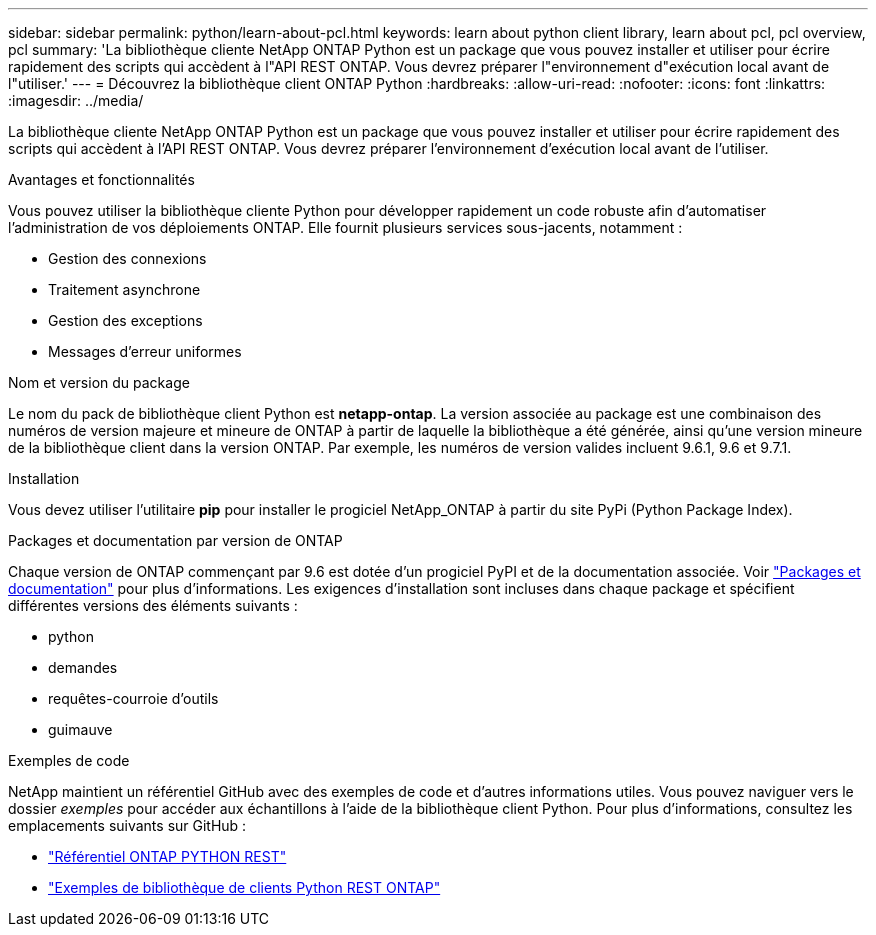 ---
sidebar: sidebar 
permalink: python/learn-about-pcl.html 
keywords: learn about python client library, learn about pcl, pcl overview, pcl 
summary: 'La bibliothèque cliente NetApp ONTAP Python est un package que vous pouvez installer et utiliser pour écrire rapidement des scripts qui accèdent à l"API REST ONTAP. Vous devrez préparer l"environnement d"exécution local avant de l"utiliser.' 
---
= Découvrez la bibliothèque client ONTAP Python
:hardbreaks:
:allow-uri-read: 
:nofooter: 
:icons: font
:linkattrs: 
:imagesdir: ../media/


[role="lead"]
La bibliothèque cliente NetApp ONTAP Python est un package que vous pouvez installer et utiliser pour écrire rapidement des scripts qui accèdent à l'API REST ONTAP. Vous devrez préparer l'environnement d'exécution local avant de l'utiliser.

.Avantages et fonctionnalités
Vous pouvez utiliser la bibliothèque cliente Python pour développer rapidement un code robuste afin d'automatiser l'administration de vos déploiements ONTAP. Elle fournit plusieurs services sous-jacents, notamment :

* Gestion des connexions
* Traitement asynchrone
* Gestion des exceptions
* Messages d'erreur uniformes


.Nom et version du package
Le nom du pack de bibliothèque client Python est *netapp-ontap*. La version associée au package est une combinaison des numéros de version majeure et mineure de ONTAP à partir de laquelle la bibliothèque a été générée, ainsi qu'une version mineure de la bibliothèque client dans la version ONTAP. Par exemple, les numéros de version valides incluent 9.6.1, 9.6 et 9.7.1.

.Installation
Vous devez utiliser l'utilitaire *pip* pour installer le progiciel NetApp_ONTAP à partir du site PyPi (Python Package Index).

.Packages et documentation par version de ONTAP
Chaque version de ONTAP commençant par 9.6 est dotée d'un progiciel PyPI et de la documentation associée. Voir link:../python/packages.html["Packages et documentation"] pour plus d'informations. Les exigences d'installation sont incluses dans chaque package et spécifient différentes versions des éléments suivants :

* python
* demandes
* requêtes-courroie d'outils
* guimauve


.Exemples de code
NetApp maintient un référentiel GitHub avec des exemples de code et d'autres informations utiles. Vous pouvez naviguer vers le dossier _exemples_ pour accéder aux échantillons à l'aide de la bibliothèque client Python. Pour plus d'informations, consultez les emplacements suivants sur GitHub :

* https://github.com/NetApp/ontap-rest-python["Référentiel ONTAP PYTHON REST"^]
* https://github.com/NetApp/ontap-rest-python/tree/master/examples/python_client_library["Exemples de bibliothèque de clients Python REST ONTAP"^]

